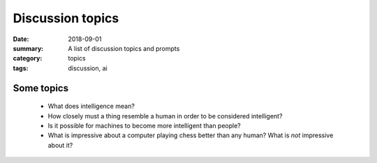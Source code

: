 Discussion topics  
#################

:date: 2018-09-01
:summary: A list of discussion topics and prompts
:category: topics
:tags: discussion, ai

Some topics
-----------

 * What does intelligence mean?
 * How closely must a thing resemble a human in order to be considered intelligent?
 * Is it possible for machines to become more intelligent than people?
 * What is impressive about a computer playing chess better than any human? What is *not* impressive about it?

   
